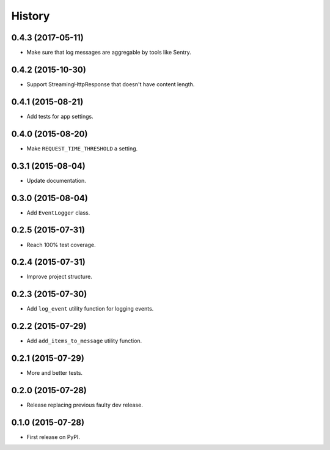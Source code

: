.. :changelog:

History
-------


0.4.3 (2017-05-11)
++++++++++++++++++

- Make sure that log messages are aggregable by tools like Sentry.


0.4.2 (2015-10-30)
++++++++++++++++++

- Support StreamingHttpResponse that doesn't have content length. 


0.4.1 (2015-08-21)
++++++++++++++++++

- Add tests for app settings.


0.4.0 (2015-08-20)
++++++++++++++++++

- Make ``REQUEST_TIME_THRESHOLD`` a setting.


0.3.1 (2015-08-04)
++++++++++++++++++

- Update documentation.


0.3.0 (2015-08-04)
++++++++++++++++++

- Add ``EventLogger`` class.


0.2.5 (2015-07-31)
++++++++++++++++++

- Reach 100% test coverage.


0.2.4 (2015-07-31)
++++++++++++++++++

- Improve project structure. 


0.2.3 (2015-07-30)
++++++++++++++++++

- Add ``log_event`` utility function for logging events. 


0.2.2 (2015-07-29)
++++++++++++++++++

- Add ``add_items_to_message`` utility function.


0.2.1 (2015-07-29)
++++++++++++++++++

- More and better tests. 


0.2.0 (2015-07-28)
++++++++++++++++++

- Release replacing previous faulty dev release.


0.1.0 (2015-07-28)
++++++++++++++++++

* First release on PyPI.
